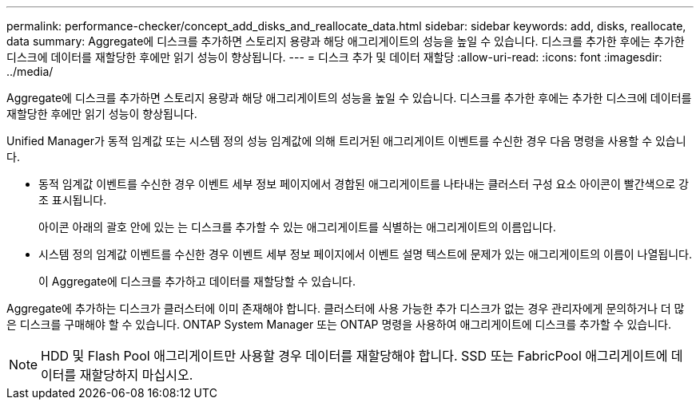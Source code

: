 ---
permalink: performance-checker/concept_add_disks_and_reallocate_data.html 
sidebar: sidebar 
keywords: add, disks, reallocate, data 
summary: Aggregate에 디스크를 추가하면 스토리지 용량과 해당 애그리게이트의 성능을 높일 수 있습니다. 디스크를 추가한 후에는 추가한 디스크에 데이터를 재할당한 후에만 읽기 성능이 향상됩니다. 
---
= 디스크 추가 및 데이터 재할당
:allow-uri-read: 
:icons: font
:imagesdir: ../media/


[role="lead"]
Aggregate에 디스크를 추가하면 스토리지 용량과 해당 애그리게이트의 성능을 높일 수 있습니다. 디스크를 추가한 후에는 추가한 디스크에 데이터를 재할당한 후에만 읽기 성능이 향상됩니다.

Unified Manager가 동적 임계값 또는 시스템 정의 성능 임계값에 의해 트리거된 애그리게이트 이벤트를 수신한 경우 다음 명령을 사용할 수 있습니다.

* 동적 임계값 이벤트를 수신한 경우 이벤트 세부 정보 페이지에서 경합된 애그리게이트를 나타내는 클러스터 구성 요소 아이콘이 빨간색으로 강조 표시됩니다.
+
아이콘 아래의 괄호 안에 있는 는 디스크를 추가할 수 있는 애그리게이트를 식별하는 애그리게이트의 이름입니다.

* 시스템 정의 임계값 이벤트를 수신한 경우 이벤트 세부 정보 페이지에서 이벤트 설명 텍스트에 문제가 있는 애그리게이트의 이름이 나열됩니다.
+
이 Aggregate에 디스크를 추가하고 데이터를 재할당할 수 있습니다.



Aggregate에 추가하는 디스크가 클러스터에 이미 존재해야 합니다. 클러스터에 사용 가능한 추가 디스크가 없는 경우 관리자에게 문의하거나 더 많은 디스크를 구매해야 할 수 있습니다. ONTAP System Manager 또는 ONTAP 명령을 사용하여 애그리게이트에 디스크를 추가할 수 있습니다.

[NOTE]
====
HDD 및 Flash Pool 애그리게이트만 사용할 경우 데이터를 재할당해야 합니다. SSD 또는 FabricPool 애그리게이트에 데이터를 재할당하지 마십시오.

====